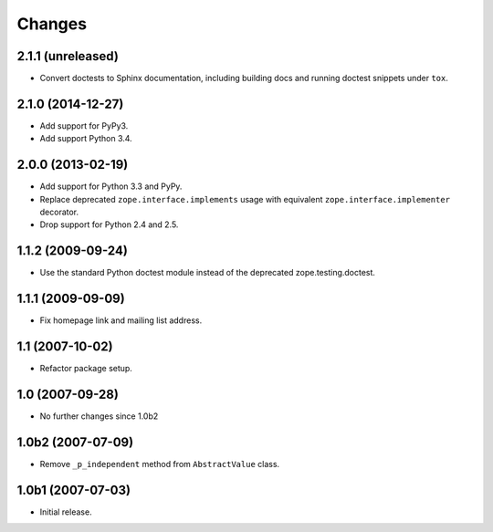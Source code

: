 Changes
=======

2.1.1 (unreleased)
------------------

- Convert doctests to Sphinx documentation, including building docs
  and running doctest snippets under ``tox``.


2.1.0 (2014-12-27)
------------------

- Add support for PyPy3.

- Add support Python 3.4.


2.0.0 (2013-02-19)
------------------

- Add support for Python 3.3 and PyPy.

- Replace deprecated ``zope.interface.implements`` usage with equivalent
  ``zope.interface.implementer`` decorator.

- Drop support for Python 2.4 and 2.5.


1.1.2 (2009-09-24)
------------------

- Use the standard Python doctest module instead of the deprecated
  zope.testing.doctest.


1.1.1 (2009-09-09)
------------------

- Fix homepage link and mailing list address.


1.1 (2007-10-02)
----------------

- Refactor package setup.


1.0 (2007-09-28)
----------------

- No further changes since 1.0b2


1.0b2 (2007-07-09)
------------------

- Remove ``_p_independent`` method from ``AbstractValue`` class.


1.0b1 (2007-07-03)
------------------

- Initial release.
